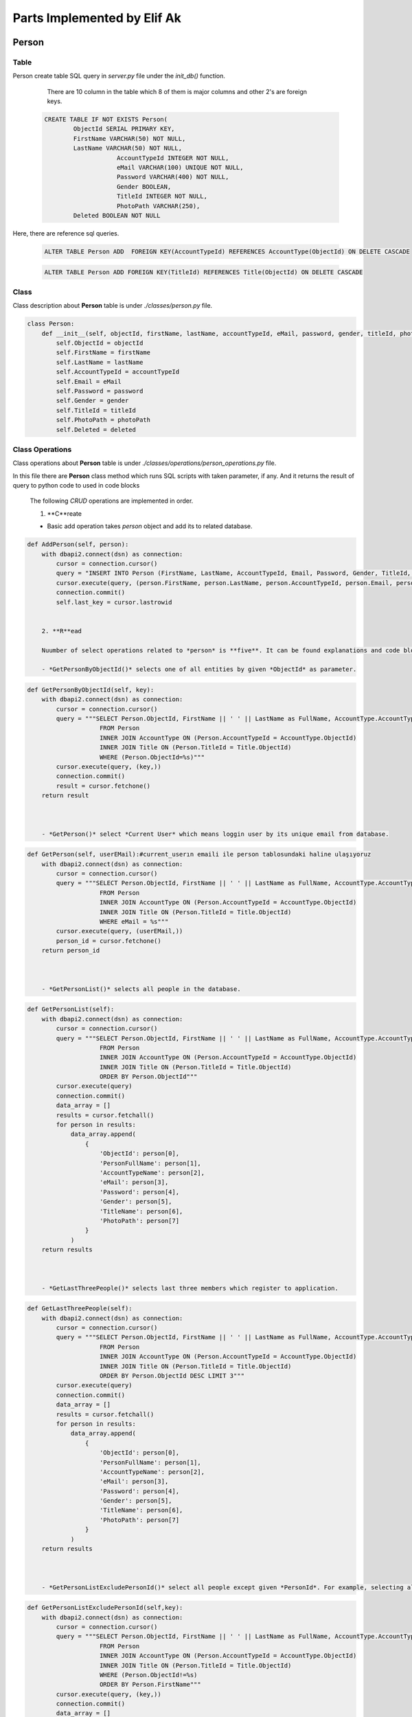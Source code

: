 Parts Implemented by Elif Ak
============================

******
Person
******

Table
-----

Person create table SQL query in *server.py* file under the *init_db()* function.

	There are 10 column in the table which 8 of them is major columns and other 2's are foreign keys.

    .. code-block:: sql

        CREATE TABLE IF NOT EXISTS Person(
                ObjectId SERIAL PRIMARY KEY,
                FirstName VARCHAR(50) NOT NULL,
                LastName VARCHAR(50) NOT NULL,
			    AccountTypeId INTEGER NOT NULL,
			    eMail VARCHAR(100) UNIQUE NOT NULL,
			    Password VARCHAR(400) NOT NULL,
			    Gender BOOLEAN,
			    TitleId INTEGER NOT NULL,
			    PhotoPath VARCHAR(250),
                Deleted BOOLEAN NOT NULL


Here, there are reference sql queries.


    .. code-block:: sql

        ALTER TABLE Person ADD  FOREIGN KEY(AccountTypeId) REFERENCES AccountType(ObjectId) ON DELETE CASCADE


    .. code-block:: sql

        ALTER TABLE Person ADD FOREIGN KEY(TitleId) REFERENCES Title(ObjectId) ON DELETE CASCADE


Class
-----

Class description about **Person** table is under *./classes/person.py* file.

.. code-block:: python

    class Person:
        def __init__(self, objectId, firstName, lastName, accountTypeId, eMail, password, gender, titleId, photoPath, deleted ):
            self.ObjectId = objectId
            self.FirstName = firstName
            self.LastName = lastName
            self.AccountTypeId = accountTypeId
            self.Email = eMail
            self.Password = password
            self.Gender = gender
            self.TitleId = titleId
            self.PhotoPath = photoPath
            self.Deleted = deleted


Class Operations
----------------

Class operations about **Person** table is under *./classes/operations/person_operations.py* file.

In this file there are **Person** class method which runs SQL scripts with taken parameter, if any.
And it returns the result of query to python code to used in code blocks

	The following *CRUD* operations are implemented in order.

	1. **C**reate

	- Basic add operation takes *person* object and add its to related database.


.. code-block:: python

    def AddPerson(self, person):
        with dbapi2.connect(dsn) as connection:
            cursor = connection.cursor()
            query = "INSERT INTO Person (FirstName, LastName, AccountTypeId, Email, Password, Gender, TitleId, PhotoPath, Deleted) VALUES (%s, %s, %s, %s, %s, %s, %s, %s, FALSE )"
            cursor.execute(query, (person.FirstName, person.LastName, person.AccountTypeId, person.Email, person.Password, person.Gender, person.TitleId, person.PhotoPath))
            connection.commit()
            self.last_key = cursor.lastrowid


	2. **R**ead

	Nuumber of select operations related to *person* is **five**. It can be found explanations and code blocks in below segment.

	- *GetPersonByObjectId()* selects one of all entities by given *ObjectId* as parameter.


.. code-block:: python

    def GetPersonByObjectId(self, key):
        with dbapi2.connect(dsn) as connection:
            cursor = connection.cursor()
            query = """SELECT Person.ObjectId, FirstName || ' ' || LastName as FullName, AccountType.AccountTypeName, Email, Password, Gender, Title.Name, PhotoPath, FirstName, LastName
                        FROM Person
                        INNER JOIN AccountType ON (Person.AccountTypeId = AccountType.ObjectId)
                        INNER JOIN Title ON (Person.TitleId = Title.ObjectId)
                        WHERE (Person.ObjectId=%s)"""
            cursor.execute(query, (key,))
            connection.commit()
            result = cursor.fetchone()
        return result



	- *GetPerson()* select *Current User* which means loggin user by its unique email from database.

.. code-block:: python

    def GetPerson(self, userEMail):#current_userın emaili ile person tablosundaki haline ulaşıyoruz
        with dbapi2.connect(dsn) as connection:
            cursor = connection.cursor()
            query = """SELECT Person.ObjectId, FirstName || ' ' || LastName as FullName, AccountType.AccountTypeName, Email, Password, Gender, Title.Name, PhotoPath, FirstName, LastName
                        FROM Person
                        INNER JOIN AccountType ON (Person.AccountTypeId = AccountType.ObjectId)
                        INNER JOIN Title ON (Person.TitleId = Title.ObjectId)
                        WHERE eMail = %s"""
            cursor.execute(query, (userEMail,))
            person_id = cursor.fetchone()
        return person_id



	- *GetPersonList()* selects all people in the database.

.. code-block:: python

    def GetPersonList(self):
        with dbapi2.connect(dsn) as connection:
            cursor = connection.cursor()
            query = """SELECT Person.ObjectId, FirstName || ' ' || LastName as FullName, AccountType.AccountTypeName, Email, Password, Gender, Title.Name, PhotoPath
                        FROM Person
                        INNER JOIN AccountType ON (Person.AccountTypeId = AccountType.ObjectId)
                        INNER JOIN Title ON (Person.TitleId = Title.ObjectId)
                        ORDER BY Person.ObjectId"""
            cursor.execute(query)
            connection.commit()
            data_array = []
            results = cursor.fetchall()
            for person in results:
                data_array.append(
                    {
                        'ObjectId': person[0],
                        'PersonFullName': person[1],
                        'AccountTypeName': person[2],
                        'eMail': person[3],
                        'Password': person[4],
                        'Gender': person[5],
                        'TitleName': person[6],
                        'PhotoPath': person[7]
                    }
                )
        return results



	- *GetLastThreePeople()* selects last three members which register to application.



.. code-block:: python

    def GetLastThreePeople(self):
        with dbapi2.connect(dsn) as connection:
            cursor = connection.cursor()
            query = """SELECT Person.ObjectId, FirstName || ' ' || LastName as FullName, AccountType.AccountTypeName, Email, Password, Gender, Title.Name, PhotoPath
                        FROM Person
                        INNER JOIN AccountType ON (Person.AccountTypeId = AccountType.ObjectId)
                        INNER JOIN Title ON (Person.TitleId = Title.ObjectId)
                        ORDER BY Person.ObjectId DESC LIMIT 3"""
            cursor.execute(query)
            connection.commit()
            data_array = []
            results = cursor.fetchall()
            for person in results:
                data_array.append(
                    {
                        'ObjectId': person[0],
                        'PersonFullName': person[1],
                        'AccountTypeName': person[2],
                        'eMail': person[3],
                        'Password': person[4],
                        'Gender': person[5],
                        'TitleName': person[6],
                        'PhotoPath': person[7]
                    }
                )
        return results



	- *GetPersonListExcludePersonId()* select all people except given *PersonId*. For example, selecting all members except for *Current User*.


.. code-block:: python

    def GetPersonListExcludePersonId(self,key):
        with dbapi2.connect(dsn) as connection:
            cursor = connection.cursor()
            query = """SELECT Person.ObjectId, FirstName || ' ' || LastName as FullName, AccountType.AccountTypeName, Email, Password, Gender, Title.Name, PhotoPath
                        FROM Person
                        INNER JOIN AccountType ON (Person.AccountTypeId = AccountType.ObjectId)
                        INNER JOIN Title ON (Person.TitleId = Title.ObjectId)
                        WHERE (Person.ObjectId!=%s)
                        ORDER BY Person.FirstName"""
            cursor.execute(query, (key,))
            connection.commit()
            data_array = []
            results = cursor.fetchall()
            for person in results:
                data_array.append(
                    {
                        'ObjectId': person[0],
                        'PersonFullName': person[1],
                        'AccountTypeName': person[2],
                        'eMail': person[3],
                        'Password': person[4],
                        'Gender': person[5],
                        'TitleName': person[6],
                        'PhotoPath': person[7]
                    }
                )
        return results


	3. **U**pdate


	- Basic update operation takes all values related to *person* object and update its values.


.. code-block:: python

    def UpdatePerson(self, key, firstName, lastName, accountTypeId, password, gender, titleId, photoPath, deleted ):
        with dbapi2.connect(dsn) as connection:
            cursor = connection.cursor()
            cursor.execute(
                """UPDATE Person SET FirstName = %s, LastName = %s, AccountTypeId = %s, Password = %s, Gender = %s, TitleId = %s, PhotoPath = %s, Deleted = %s WHERE (ObjectId=%s)""",
                (firstName, lastName, accountTypeId, password, gender,titleId, photoPath, deleted, key))
            connection.commit()



	4. **D**elete

	- Delete method takes *ObjectId* and delete it from database.


.. code-block:: python

    def DeletePerson(self, key):
        with dbapi2.connect(dsn) as connection:
            cursor = connection.cursor()
            query = """DELETE FROM Person WHERE (ObjectId=%s)"""
            cursor.execute(query, (key,))
            connection.commit()




Templates
---------


***************
Followed Person
***************


Table
-----

Followed Person create table SQL query in *server.py* file under the *init_db()* function.

	There are 5 column in the table which 3 of them is major columns and other 2's are foreign keys.

    .. code-block:: sql

        CREATE TABLE IF NOT EXISTS FollowedPerson(
                ObjectId SERIAL PRIMARY KEY,
                PersonId INT NOT NULL,
                FollowedPersonId INT NOT NULL,
                StartDate TIMESTAMP NOT NULL,
                Deleted BOOLEAN NOT NULL


Here, there are reference sql queries.


    .. code-block:: sql

        ALTER TABLE FollowedPerson ADD  FOREIGN KEY(PersonId) REFERENCES Person(ObjectId) ON DELETE CASCADE


    .. code-block:: sql

        ALTER TABLE FollowedPerson ADD  FOREIGN KEY(FollowedPersonId) REFERENCES Person(ObjectId) ON DELETE CASCADE

Class
-----

Class description about **Followed Person** table is under *./classes/followed_person.py* file.

.. code-block:: python

    class FollowedPerson:
        def __init__(self, objectId, personId, followedPersonId, startDate, deleted):
            self.ObjectId = objectId
            self.PersonId = personId
            self.FollowedPersonId = followedPersonId
            self.StartDate = startDate
            self.Deleted = deleted




Class Operations
----------------



Templates
---------


*********
Education
*********



Table
-----

Education create table SQL query in *server.py* file under the *init_db()* function.

	There are 8 column in the table which 7 of them is major columns and other ones is foreign keys.

    .. code-block:: sql

        CREATE TABLE IF NOT EXISTS Education(
                ObjectId SERIAL PRIMARY KEY,
                CVId INT NOT NULL,
                SchoolName VARCHAR(256) NOT NULL,
                Description VARCHAR(256),
                GraduationGrade VARCHAR(100),
                StartDate INT NOT NULL,
                EndDate INT,
                Deleted BOOLEAN NOT NULL


Here, there are reference sql queries.


    .. code-block:: sql

        ALTER TABLE Education ADD FOREIGN KEY (CVId) REFERENCES CV(ObjectId) ON DELETE CASCADE


Class
-----

Class description about **Education** table is under *./classes/education.py* file.

.. code-block:: python

    class Education:
        def __init__(self, objectId, cvId, schoolName, description, graduationGrade, startDate, endDate, deleted ):
            self.ObjectId = objectId
            self.CVId = cvId
            self.SchoolName = schoolName
            self.Description = description
            self.GraduationGrade = graduationGrade
            self.StartDate = startDate
            self.EndDate = endDate
            self.Deleted = deleted



Class Operations
----------------



Templates
---------
